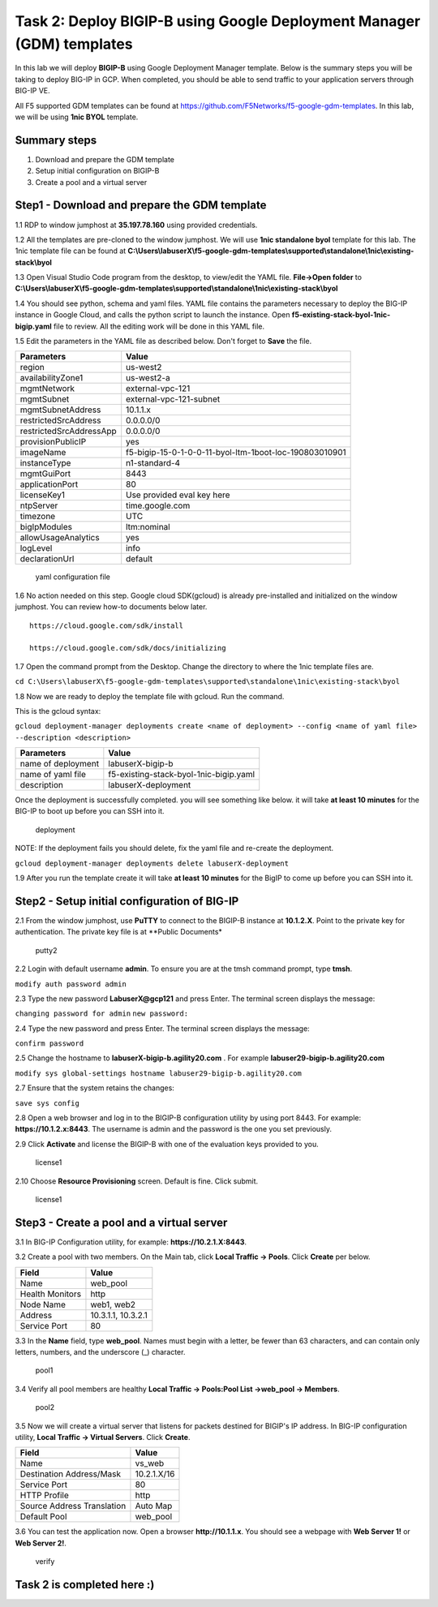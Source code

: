 Task 2: Deploy BIGIP-B using Google Deployment Manager (GDM) templates
======================================================================

In this lab we will deploy **BIGIP-B** using Google Deployment Manager
template. Below is the summary steps you will be taking to deploy BIG-IP
in GCP. When completed, you should be able to send traffic to your
application servers through BIG-IP VE.

All F5 supported GDM templates can be found at
https://github.com/F5Networks/f5-google-gdm-templates. In this lab, we
will be using **1nic BYOL** template.

Summary steps
-------------

1. Download and prepare the GDM template
2. Setup initial configuration on BIGIP-B
3. Create a pool and a virtual server

Step1 - Download and prepare the GDM template
---------------------------------------------

1.1 RDP to window jumphost at **35.197.78.160** using provided credentials.

1.2 All the templates are pre-cloned to the window jumphost. We will use
**1nic standalone byol** template for this lab. The 1nic template file
can be found at **C:\\Users\\labuserX\\f5-google-gdm-templates\\supported\\standalone\\1nic\\existing-stack\\byol**

1.3 Open Visual Studio Code program from the desktop, to view/edit the
YAML file. **File->Open folder** to **C:\\Users\\labuserX\\f5-google-gdm-templates\\supported\\standalone\\1nic\\existing-stack\\byol**

1.4 You should see python, schema and yaml files. YAML file contains the
parameters necessary to deploy the BIG-IP instance in Google Cloud, and
calls the python script to launch the instance. Open
**f5-existing-stack-byol-1nic-bigip.yaml** file to review. All the
editing work will be done in this YAML file.

1.5 Edit the parameters in the YAML file as described below. Don't
forget to **Save** the file.

+---------------------------+----------------------------------------------------------+
| Parameters                | Value                                                    |
+===========================+==========================================================+
| region                    | us-west2                                                 |
+---------------------------+----------------------------------------------------------+
| availabilityZone1         | us-west2-a                                               |
+---------------------------+----------------------------------------------------------+
| mgmtNetwork               | external-vpc-121                                         |
+---------------------------+----------------------------------------------------------+
| mgmtSubnet                | external-vpc-121-subnet                                  |
+---------------------------+----------------------------------------------------------+
| mgmtSubnetAddress         | 10.1.1.x                                                 |
+---------------------------+----------------------------------------------------------+
| restrictedSrcAddress      | 0.0.0.0/0                                                |
+---------------------------+----------------------------------------------------------+
| restrictedSrcAddressApp   | 0.0.0.0/0                                                |
+---------------------------+----------------------------------------------------------+
| provisionPublicIP         | yes                                                      |
+---------------------------+----------------------------------------------------------+
| imageName                 | f5-bigip-15-0-1-0-0-11-byol-ltm-1boot-loc-190803010901   |
+---------------------------+----------------------------------------------------------+
| instanceType              | n1-standard-4                                            |
+---------------------------+----------------------------------------------------------+
| mgmtGuiPort               | 8443                                                     |
+---------------------------+----------------------------------------------------------+
| applicationPort           | 80                                                       |
+---------------------------+----------------------------------------------------------+
| licenseKey1               | Use provided eval key here                               |
+---------------------------+----------------------------------------------------------+
| ntpServer                 | time.google.com                                          |
+---------------------------+----------------------------------------------------------+
| timezone                  | UTC                                                      |
+---------------------------+----------------------------------------------------------+
| bigIpModules              | ltm:nominal                                              |
+---------------------------+----------------------------------------------------------+
| allowUsageAnalytics       | yes                                                      |
+---------------------------+----------------------------------------------------------+
| logLevel                  | info                                                     |
+---------------------------+----------------------------------------------------------+
| declarationUrl            | default                                                  |
+---------------------------+----------------------------------------------------------+

.. figure:: ./images/task2/yaml.png
   :alt: yaml configuration file

   yaml configuration file
1.6 No action needed on this step. Google cloud SDK(gcloud) is already
pre-installed and initialized on the window jumphost. You can review
how-to documents below later.

::

    https://cloud.google.com/sdk/install

    https://cloud.google.com/sdk/docs/initializing

1.7 Open the command prompt from the Desktop. Change the directory to
where the 1nic template files are.

``cd C:\Users\labuserX\f5-google-gdm-templates\supported\standalone\1nic\existing-stack\byol``

1.8 Now we are ready to deploy the template file with gcloud. Run the
command.

This is the gcloud syntax:

``gcloud deployment-manager deployments create <name of deployment> --config <name of yaml file> --description <description>``

+----------------------+------------------------------------------+
| Parameters           | Value                                    |
+======================+==========================================+
| name of deployment   | labuserX-bigip-b                         |
+----------------------+------------------------------------------+
| name of yaml file    | f5-existing-stack-byol-1nic-bigip.yaml   |
+----------------------+------------------------------------------+
| description          | labuserX-deployment                      |
+----------------------+------------------------------------------+

Once the deployment is successfully completed. you will see something
like below. it will take **at least 10 minutes** for the BIG-IP to boot
up before you can SSH into it.

.. figure:: ./images/task2/deployment-status.png
   :alt: deployment

   deployment
NOTE: If the deployment fails you should delete, fix the yaml file and
re-create the deployment.

``gcloud deployment-manager deployments delete labuserX-deployment``

1.9 After you run the template create it will take **at least 10
minutes** for the BigIP to come up before you can SSH into it.

Step2 - Setup initial configuration of BIG-IP
---------------------------------------------

2.1 From the window jumphost, use **PuTTY** to connect to the BIGIP-B
instance at **10.1.2.X**. Point to the private key for authentication.
The private key file is at \*\*Public Documents\*

.. figure:: ./images/task2/putty2.png
   :alt: putty2

   putty2
2.2 Login with default username **admin**. To ensure you are at the tmsh
command prompt, type **tmsh**.

``modify auth password admin``

2.3 Type the new password **LabuserX@gcp121** and press Enter. The
terminal screen displays the message:

``changing password for admin`` ``new password:``

2.4 Type the new password and press Enter. The terminal screen displays
the message:

``confirm password``

2.5 Change the hostname to **labuserX-bigip-b.agility20.com** . For
example **labuser29-bigip-b.agility20.com**

``modify sys global-settings hostname labuser29-bigip-b.agility20.com``

2.7 Ensure that the system retains the changes:

``save sys config``

2.8 Open a web browser and log in to the BIGIP-B configuration utility
by using port 8443. For example: **https://10.1.2.x:8443**. The username
is admin and the password is the one you set previously.

2.9 Click **Activate** and license the BIGIP-B with one of the
evaluation keys provided to you.

.. figure:: ./images/task1/licensing2.png
   :alt: license1

   license1
2.10 Choose **Resource Provisioning** screen. Default is fine. Click
submit.

.. figure:: ./images/task1/module-provision1.png
   :alt: license1

   license1
Step3 - Create a pool and a virtual server
------------------------------------------

3.1 In BIG-IP Configuration utility, for example:
**https://10.2.1.X:8443**.

3.2 Create a pool with two members. On the Main tab, click **Local
Traffic -> Pools**. Click **Create** per below.

+-------------------+----------------------+
| Field             | Value                |
+===================+======================+
| Name              | web\_pool            |
+-------------------+----------------------+
| Health Monitors   | http                 |
+-------------------+----------------------+
| Node Name         | web1, web2           |
+-------------------+----------------------+
| Address           | 10.3.1.1, 10.3.2.1   |
+-------------------+----------------------+
| Service Port      | 80                   |
+-------------------+----------------------+

3.3 In the **Name** field, type **web\_pool**. Names must begin with a
letter, be fewer than 63 characters, and can contain only letters,
numbers, and the underscore (\_) character.

.. figure:: ./images/task1/pool1.png
   :alt: pool1

   pool1
3.4 Verify all pool members are healthy **Local Traffic -> Pools:Pool
List ->web\_pool -> Members**.

.. figure:: ./images/task1/pool2.png
   :alt: pool2

   pool2
3.5 Now we will create a virtual server that listens for packets
destined for BIGIP's IP address. In BIG-IP configuration utility,
**Local Traffic -> Virtual Servers**. Click **Create**.

+------------------------------+---------------+
| Field                        | Value         |
+==============================+===============+
| Name                         | vs\_web       |
+------------------------------+---------------+
| Destination Address/Mask     | 10.2.1.X/16   |
+------------------------------+---------------+
| Service Port                 | 80            |
+------------------------------+---------------+
| HTTP Profile                 | http          |
+------------------------------+---------------+
| Source Address Translation   | Auto Map      |
+------------------------------+---------------+
| Default Pool                 | web\_pool     |
+------------------------------+---------------+

|vs1| |vs2| |vs3|

3.6 You can test the application now. Open a browser
**http://10.1.1.x**. You should see a webpage with **Web Server 1!** or
**Web Server 2!**.

.. figure:: ./images/task1/verify.png
   :alt: verify

   verify
Task 2 is completed here :)
---------------------------

.. |vs1| image:: ./images/task1/vs1.png
.. |vs2| image:: ./images/task1/vs2.png
.. |vs3| image:: ./images/task1/vs3.png
